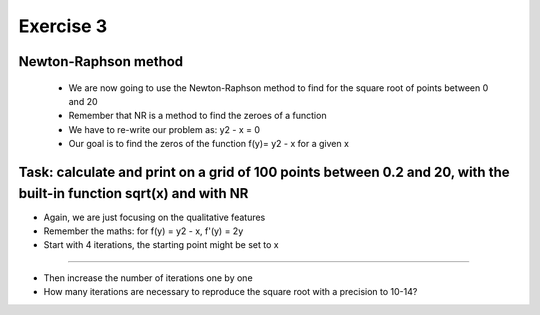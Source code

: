 =================================================================
Exercise 3
=================================================================

Newton-Raphson method
======= 
           - We are now going to use the Newton-Raphson method to find for the square root of points between 0 and 20
	   - Remember that NR is a method to find the zeroes of a function
           - We have to re-write our problem as: y2 - x = 0
           - Our goal is to find the zeros of the function f(y)= y2 - x for a given x 

Task: calculate and print on a grid of 100 points between 0.2 and 20, with the built-in function sqrt(x) and with NR
=======

- Again, we are just focusing on the qualitative features

- Remember the maths: for f(y) = y2 - x, f'(y) = 2y

- Start with 4 iterations, the starting point might be set to x

=======

- Then increase the number of iterations one by one

- How many iterations are necessary to reproduce the square root with a precision to 10-14?
